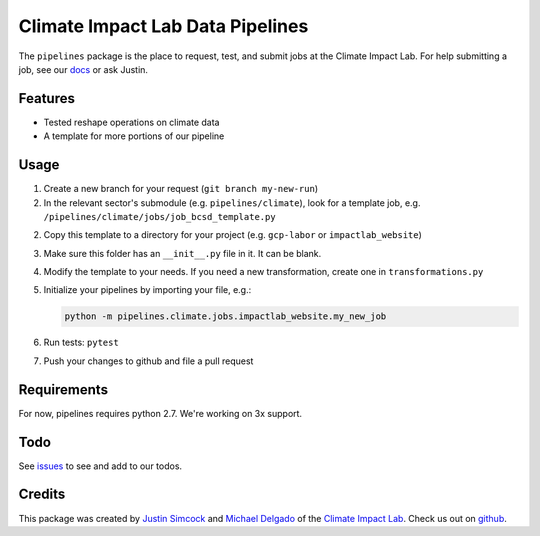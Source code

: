 =========================================
Climate Impact Lab Data Pipelines
=========================================

.. image:: https://travis-ci.org/ClimateImpactLab/pipelines.svg?branch=master
        :target: https://travis-ci.org/ClimateImpactLab/pipelines?branch=master

.. image:: https://coveralls.io/repos/github/ClimateImpactLab/pipelines/badge.svg?branch=master
        :target: https://coveralls.io/github/ClimateImpactLab/pipelines?branch=master

.. image:: https://readthedocs.org/projects/pipelines/badge/?version=latest
        :target: https://pipelines.readthedocs.io/en/latest/?badge=latest
        :alt: Documentation Status

.. image:: https://pyup.io/repos/github/ClimateImpactLab/pipelines/shield.svg
        :target: https://pyup.io/repos/github/ClimateImpactLab/pipelines/
        :alt: Updates


The ``pipelines`` package is the place to request, test, and submit jobs at the
Climate Impact Lab. For help submitting a job, see our 
`docs <https://pipelines.readthedocs.io/en/latest/>`_ or ask Justin.

Features
--------

* Tested reshape operations on climate data
* A template for more portions of our pipeline


Usage
-----

1.  Create a new branch for your request (``git branch my-new-run``)

2.  In the relevant sector's submodule (e.g. ``pipelines/climate``), look for a template job, e.g. ``/pipelines/climate/jobs/job_bcsd_template.py``

2.  Copy this template to a directory for your project (e.g. ``gcp-labor`` or ``impactlab_website``)

3.  Make sure this folder has an ``__init__.py`` file in it. It can be blank.

4.  Modify the template to your needs. If you need a new transformation, create one in ``transformations.py``

5.  Initialize your pipelines by importing your file, e.g.: 

    .. code-block:: python
  
        python -m pipelines.climate.jobs.impactlab_website.my_new_job

6.  Run tests: ``pytest``

7.  Push your changes to github and file a pull request


Requirements
------------

For now, pipelines requires python 2.7. We're working on 3x support.


Todo
----

See `issues <https://github.com/ClimateImpactLab/pipelines/issues>`_ to see and add to our todos.


Credits
---------

This package was created by `Justin Simcock <https://github.com/jgerardsimcock>`_ and `Michael Delgado <https://github.com/delgadom>`_ of the `Climate Impact Lab <http://impactlab.org>`_. Check us out on `github <https://github.com/ClimateImpactLab>`_.
